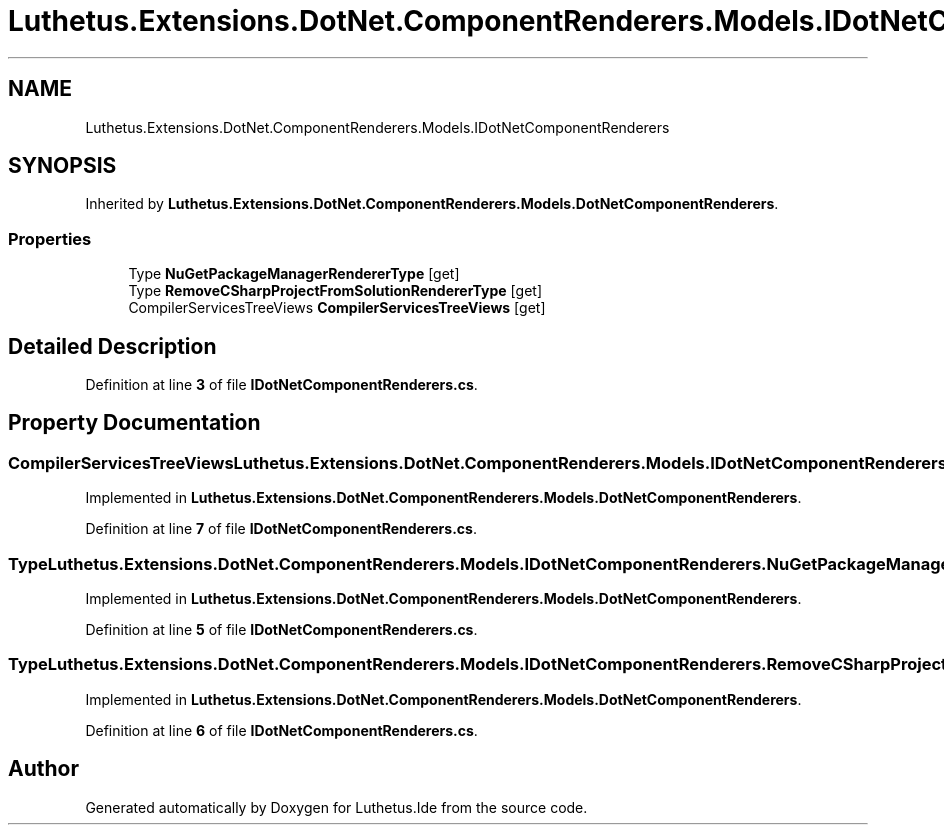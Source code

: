 .TH "Luthetus.Extensions.DotNet.ComponentRenderers.Models.IDotNetComponentRenderers" 3 "Version 1.0.0" "Luthetus.Ide" \" -*- nroff -*-
.ad l
.nh
.SH NAME
Luthetus.Extensions.DotNet.ComponentRenderers.Models.IDotNetComponentRenderers
.SH SYNOPSIS
.br
.PP
.PP
Inherited by \fBLuthetus\&.Extensions\&.DotNet\&.ComponentRenderers\&.Models\&.DotNetComponentRenderers\fP\&.
.SS "Properties"

.in +1c
.ti -1c
.RI "Type \fBNuGetPackageManagerRendererType\fP\fR [get]\fP"
.br
.ti -1c
.RI "Type \fBRemoveCSharpProjectFromSolutionRendererType\fP\fR [get]\fP"
.br
.ti -1c
.RI "CompilerServicesTreeViews \fBCompilerServicesTreeViews\fP\fR [get]\fP"
.br
.in -1c
.SH "Detailed Description"
.PP 
Definition at line \fB3\fP of file \fBIDotNetComponentRenderers\&.cs\fP\&.
.SH "Property Documentation"
.PP 
.SS "CompilerServicesTreeViews Luthetus\&.Extensions\&.DotNet\&.ComponentRenderers\&.Models\&.IDotNetComponentRenderers\&.CompilerServicesTreeViews\fR [get]\fP"

.PP
Implemented in \fBLuthetus\&.Extensions\&.DotNet\&.ComponentRenderers\&.Models\&.DotNetComponentRenderers\fP\&.
.PP
Definition at line \fB7\fP of file \fBIDotNetComponentRenderers\&.cs\fP\&.
.SS "Type Luthetus\&.Extensions\&.DotNet\&.ComponentRenderers\&.Models\&.IDotNetComponentRenderers\&.NuGetPackageManagerRendererType\fR [get]\fP"

.PP
Implemented in \fBLuthetus\&.Extensions\&.DotNet\&.ComponentRenderers\&.Models\&.DotNetComponentRenderers\fP\&.
.PP
Definition at line \fB5\fP of file \fBIDotNetComponentRenderers\&.cs\fP\&.
.SS "Type Luthetus\&.Extensions\&.DotNet\&.ComponentRenderers\&.Models\&.IDotNetComponentRenderers\&.RemoveCSharpProjectFromSolutionRendererType\fR [get]\fP"

.PP
Implemented in \fBLuthetus\&.Extensions\&.DotNet\&.ComponentRenderers\&.Models\&.DotNetComponentRenderers\fP\&.
.PP
Definition at line \fB6\fP of file \fBIDotNetComponentRenderers\&.cs\fP\&.

.SH "Author"
.PP 
Generated automatically by Doxygen for Luthetus\&.Ide from the source code\&.
